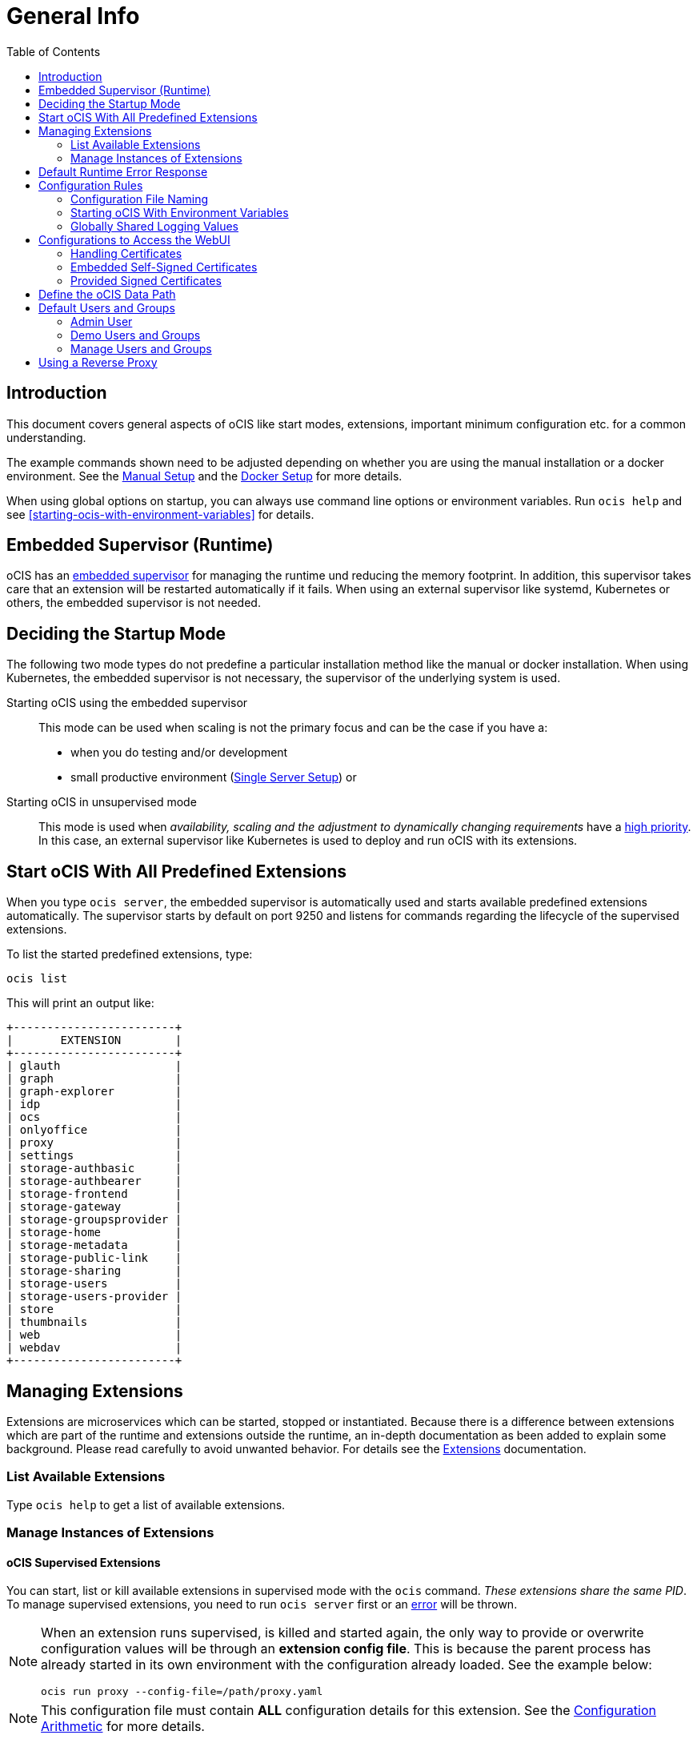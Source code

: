 = General Info
:toc: right

:description: This document covers general aspects of oCIS like start modes, extensions, important minimum configuration etc. for a common understanding.

== Introduction

{description}

The example commands shown need to be adjusted depending on whether you are using the manual installation or a docker environment. See the xref:deployment/manual/manual-setup.adoc[Manual Setup] and the xref:deployment/docker/docker-setup.adoc[Docker Setup] for more details.  

When using global options on startup, you can always use command line options or environment variables. Run `ocis help` and see xref:starting-ocis-with-environment-variables[] for details.

== Embedded Supervisor (Runtime)

oCIS has an xref:architecture/index.adoc#ocis-microservice-runtime[embedded supervisor] for managing the runtime und reducing the memory footprint. In addition, this supervisor takes care that an extension will be restarted automatically if it fails. When using an external supervisor like systemd, Kubernetes or others, the embedded supervisor is not needed.

== Deciding the Startup Mode

The following two mode types do not predefine a particular installation method like the manual or docker installation. When using Kubernetes, the embedded supervisor is not necessary, the supervisor of the underlying system is used.

Starting oCIS using the embedded supervisor::
This mode can be used when scaling is not the primary focus and can be the case if you have a:
* when you do testing and/or development
* small productive environment (xref:availability_scaling/index.adoc#single-server-setup[Single Server Setup]) or 

Starting oCIS in unsupervised mode::
This mode is used when _availability, scaling and the adjustment to dynamically changing requirements_ have a xref:availability_scaling/index.adoc#deployment-evolution[high priority]. In this case, an external supervisor like Kubernetes is used to deploy and run oCIS with its extensions.

== Start oCIS With All Predefined Extensions

When you type `ocis server`, the embedded supervisor is automatically used and starts available predefined extensions automatically. The supervisor starts by default on port 9250 and listens for commands regarding the lifecycle of the supervised extensions.

To list the started predefined extensions, type:

[source,bash]
----
ocis list
----

This will print an output like:

[source,plaintext]
----
+------------------------+
|       EXTENSION        |
+------------------------+
| glauth                 |
| graph                  |
| graph-explorer         |
| idp                    |
| ocs                    |
| onlyoffice             |
| proxy                  |
| settings               |
| storage-authbasic      |
| storage-authbearer     |
| storage-frontend       |
| storage-gateway        |
| storage-groupsprovider |
| storage-home           |
| storage-metadata       |
| storage-public-link    |
| storage-sharing        |
| storage-users          |
| storage-users-provider |
| store                  |
| thumbnails             |
| web                    |
| webdav                 |
+------------------------+
----

== Managing Extensions

Extensions are microservices which can be started, stopped or instantiated. Because there is a difference between extensions which are part of the runtime and extensions outside the runtime, an in-depth documentation as been added to explain some background. Please read carefully to avoid unwanted behavior. For details see the xref:deployment/extensions/extensions.adoc[Extensions] documentation.

=== List Available Extensions

Type `ocis help` to get a list of available extensions.

=== Manage Instances of Extensions

==== oCIS Supervised Extensions

You can start, list or kill available extensions in supervised mode with the `ocis` command. _These extensions share the same PID_. To manage supervised extensions, you need to run `ocis server` first or an xref:default-runtime-error-response[error] will be thrown.

[NOTE]
====
When an extension runs supervised, is killed and started again, the only way to provide or overwrite configuration values will be through an *extension config file*. This is because the parent process has already started in its own environment with the configuration already loaded. See the example below:

// fixme: the config option was available in 1.9 but all config options were killed somewhere in march 2022. now there is a pr to implement it again, see: https://github.com/owncloud/ocis/issues/3506

[source,bash]
----
ocis run proxy --config-file=/path/proxy.yaml
----
====

NOTE: This configuration file must contain *ALL* configuration details for this extension. See the xref:configuration-of-ocis[Configuration Arithmetic] for more details. 

// fixme: tell the reason, it uses the same PID...
// Because its part of the ocis process. Added a little above.

List running extensions::
[source,bash]
----
ocis list
----

Kill a running extension::
[source,bash]
----
ocis kill [extension name]
----

Start an extension::
[source,bash]
----
ocis run [extension name]
----

==== Unsupervised Extensions

At any time, you can create unsupervised instances of an extension with `ocis [extension name]`, for example `ocis proxy`. _These extensions are independent of extensions in supervised mode and have their own PID_. The Instances are managed with classical OS methods or e.g. via Kubernetes.

Note that you need configuration for and access to the extension instances like with a load balancer when you scale.

== Default Runtime Error Response

If you have not started up `ocis server` but try to file a runtime command except `run` and `version`, a default error message like the following will be printed:

[source,plaintext]
----
Failed to connect to the runtime. Has the runtime been started and did you configure the right runtime address (localhost:9250)?
----

To fix this, start the runtime with `ocis server` first and redo the command.

== Configuration Rules

// taken from: https://owncloud.dev/ocis/config/
// fixme: this is according to willy going to be changed. see: https://github.com/owncloud/ocis/pull/3480

NOTE: Administrators must be aware of the sources, the location and order applied (the _configuration file arithmetics_). Mismanaging them can be a source of confusion leading to undesired results on the final configuration created and applied.

. oCIS uses a hierarchical structure for its configuration, *where each element overwrites its precedent*. These are:
+
.. Environment variables
.. Extension configuration file
.. oCIS configuration file

. The default locations for config files are:
+
* For docker images +
`/etc/ocis/`
* For binary releases +
`$HOME/.ocis/config/`
+
NOTE: You can deviate from the default location and define a custom configuration file location on startup using the environment variable `OCIS_CONFIG_FILE`.
+
NOTE: When using a system user for the runtime which has no login and therefore no home directory like when used xref:deployment/manual/manual-setup.adoc#setting-up-systemd-for-ocis[Setting up systemd for oCIS], you _must_ specify a configuration file location.

=== Configuration File Naming

The configuration files for oCIS are YAML-based (a human-friendly data serialization language).

The filename to define a config has the following namespace:

[source,plaintext]
----
ocis.yaml
 or
[extension name].yaml
----

You can list the possible extension names by typing:

[source,bash]
----
ocis list
----

=== Starting oCIS With Environment Variables

You can use environment variables to define or overwrite config parameters which will be used when starting oCIS like:

[source,bash]
----
PROXY_HTTP_ADDR=localhost:5555 ocis server
----

or when using multiple environment variables like:

[source,bash]
----
PROXY_HTTP_ADDR=localhost:5555 \
PROXY_DEBUG_ADDR=localhost:6666 \
ocis server
----

Remember the note in xref:ocis-supervised-extensions[] when killing/restarting extensions in supervised mode.

=== Globally Shared Logging Values

When running in supervised mode (`ocis server`), it is beneficial to have common values for logging so that the log output is correctly formatted or everything is piped to the same file without duplicating config keys and values all over the place. This is possible using the global log config key with the following example:

.ocis.yaml
[source,yaml]
----
log:
  level: error
  color: true
  pretty: true
  file: /var/tmp/ocis_output.log
----

NOTE: In case of an extension overwriting its shared logging config received from the main ocis.yaml file, you must specify *all* values.

==== Log Config Keys

These are the necessary log keys and the available values:

[source,plaintext]
----
log:
  level: [ error | warning | info | debug ]
  color: [ true | false ]
  pretty: [ true | false ]
  file: [ path/to/log/file ] # MUST not be used with pretty = true
----

== Configurations to Access the WebUI

You can easily access oCIS via ownCloud Web with minimal configuration needs. Without going into too much detail, you need to provide the following two environment variables. See also the section about xref:handling-certificates[] and xref:demo-users-and-groups[].

OCIS_URL::
Expects a URL including _protocol_, _host_ and optionally _port_ to simplify configuring all the different services. Other extension environment variables also using an URL still take precedence if set, but will fall back to this URL if not set.
+
NOTE: If you need to access oCIS running in a docker container, on a VM or a remote machine via a host name other than localhost, you need to configure the host name with `OCIS_URL`. The same applies if you are not using host names but an IP address (e.g. 192.168.178.25) instead.

PROXY_HTTP_ADDR::
When using `0.0.0.0:9200`, the proxy will listen to all available interfaces. If you want or need to change that based on your requirements, you can use a different address e.g. to bind the proxy to an interface. 

// fixme: explain the proxy - but on a different page.

=== Handling Certificates

// https://owncloud.dev/ocis/deployment/basic-remote-setup/

Certificates are necessary to secure browser access. oCIS can run with embedded self-signed certificates mainly used for testing purposes or signed certificates provided by the admin. To tell oCIS which kind of certificates you are using, the environment variable `OCIS_INSECURE` is used.

=== Embedded Self-Signed Certificates

In order to run oCIS with automatically generated and self-signed certificates, set `OCIS_INSECURE=true`.

[source,bash]
----
OCIS_INSECURE=true \
PROXY_HTTP_ADDR=0.0.0.0:9200 \
OCIS_URL=https://localhost:9200 \
ocis server
----

=== Provided Signed Certificates

==== Self-Signed Certificates

In case your certificates are self-signed, set `OCIS_INSECURE=true` like in the example of embedded self-signed certificates above.

==== Certificates Signed by a Trusted CA

If you have your own certificates already in place, make oCIS use them by adding the following environment variables to the command. Replace the certificates path and file names according to your needs:

[source,bash]
----
OCIS_INSECURE=false \
PROXY_HTTP_ADDR=0.0.0.0:9200 \
OCIS_URL=https://localhost:9200 \
PROXY_TRANSPORT_TLS_KEY=./certs/your-host.key \
PROXY_TRANSPORT_TLS_CERT=./certs/your-host.crt \
ocis server
----

== Define the oCIS Data Path

Because oCIS does not use a database for storing information like users, groups, spaces, internal data, etc., it saves all this data to a permanent file location. This location is also used for storing user-generated data and must be a supported filesystem as described in xref:prerequisites/index.adoc#filesystems-and-shared-storage[Filesystems and Shared Storage].

The environment variable used to define this path is `OCIS_BASE_DATA_PATH`.

The following rules apply:

* If you do NOT define this environment variable, the following applies:
** The base path is by default `$HOME/.ocis/` after performing a _manual installation_.
** The base path is by default `/var/lib/ocis` inside the container when using the _docker installation_.
* The directory must exist and the user used for oCIS must have full access and permissions.

NOTE: You must set this environment variable to a valid path when using the manual installation having a system user for oCIS, because a system user has no logon and therefore no home directory!

WARNING: The location must exclusively be used by oCIS. Writing into this location not using oCIS is strictly discouraged to avoid any unexpected behaviour. 

== Default Users and Groups

=== Admin User

When you have started oCIS for the first time, an admin user will be created with following credentials:

[caption=]
.Admin user and group created on first ocis start
[width="90%",cols="30%,30%,45%,25%,50%",options="header"]
|===
| Username
| Password
| Email
| Role
| Group

| admin
| admin
| \admin@example.org
| admin
| users
|===

Login to the webinterface with this admin user and change relevant data according your needs or create new users. As an example to reach out the webinterface use `\https://localhost:9200`.

=== Demo Users and Groups

==== Create Demo Users and Groups

// https://owncloud.dev/ocis/getting-started/index
// https://owncloud.dev/ocis/getting-started/demo-users/
// fixme: with the new upcoming LibreIDE, things are changing - needs revision

WARNING: You can let oCIS create demo users and groups for testing purposes. Because these demo users and groups can be a significant security issue, _you should remove them before going productive_.

To let oCIS create these demo users and groups for you, start the _runtime_ one time with:

// fixme: the admin user is not part of the demo users but currently created by this process. when the new LibreIDM is in place, a new bootstrap process will be implemented checking for an admin user precense and creates one if not - but this is outside the demo user stuff ! - therefor we need to remove the admin user most likely here (and readd it "somewhere" else)... see: https://github.com/owncloud/ocis/pull/3507

// fixme: as the LibreIDM is close to get implemented, the admin user is already take out from the demo set and is described above. 

[source,bash]
----
IDM_CREATE_DEMO_USERS=true \
ocis server
----

[caption=]
.Demo users and groups created by the above command
[width="90%",cols="30%,30%,45%,25%,50%",options="header"]
|===
| Username
| Password
| Email
| Role
| Groups

| einstein
| relativity
| \einstein@example.org
| user
| users, +
philosophy-haters, +
physics-lovers, +
sailing-lovers, +
violin-haters

| marie
| radioactivity
| \marie@example.org
| user
| users, +
physics-lovers, +
polonium-lovers, +
radium-lovers

| moss
| vista
| \moss@example.org
| admin
| users

| richard
| superfluidity
| \richard@example.org
| user
| users, +
philosophy-haters, +
physics-lovers, +
quantum-lovers

| katherine
| gemini
| \katherine@example.org
| space admin
| users, +
sailing-lovers, +
physics-lovers, +
quantum-lovers
|===

You can now login with one of the demo users created using the `OCIS_URL` in you browser like `\https://localhost:9200`. 

=== Manage Users and Groups

If you have enabled demo users and groups and you want to manage or delete them, use the web UI, e.g. `\https://localhost:9200`.

== Using a Reverse Proxy

// https://owncloud.dev/ocis/deployment/ocis_individual_services/

When using a reverse proxy like Traefik and the reverse proxy manages the certificates to secure the access, there is no need to use certificates between the reverse proxy and oCIS again. You can therefore set `OCIS_INSECURE=false` or remove it completely.

